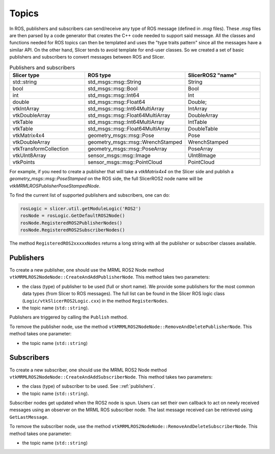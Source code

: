 ======
Topics
======

In ROS, publishers and subscribers can send/receive any type of ROS
message (defined in `.msg` files).  These `.msg` files are then parsed
by a code generator that creates the C++ code needed to support said
message.  All the classes and functions needed for ROS topics can then
be templated and uses the "type traits pattern" since all the messages
have a similar API.  On the other hand, Slicer tends to avoid template
for end-user classes.  So we created a set of basic publishers and
subscribers to convert messages between ROS and Slicer.

.. list-table:: Publishers and subscribers
   :widths: 30 40 30
   :header-rows: 1

   * - Slicer type
     - ROS type
     - SlicerROS2 "name"
   * - std::string
     - std_msgs::msg::String
     - String
   * - bool
     - std_msgs::msg::Bool
     - Bool
   * - int
     - std_msgs::msg::Int64
     - Int
   * - double
     - std_msgs::msg::Float64
     - Double;
   * - vtkIntArray
     - std_msgs::msg::Int64MultiArray
     - IntArray
   * - vtkDoubleArray
     - std_msgs::msg::Float64MultiArray
     - DoubleArray
   * - vtkTable
     - std_msgs::msg::Int64MultiArray
     - IntTable
   * - vtkTable
     - std_msgs::msg::Float64MultiArray
     - DoubleTable
   * - vtkMatrix4x4
     - geometry_msgs::msg::Pose
     - Pose
   * - vtkDoubleArray
     - geometry_msgs::msg::WrenchStamped
     - WrenchStamped
   * - vtkTransformCollection
     - geometry_msgs::msg::PoseArray
     - PoseArray
   * - vtkUInt8Array
     - sensor_msgs::msg::Image
     - UInt8Image
   * - vtkPoints
     - sensor_msgs::msg::PointCloud
     - PointCloud

For example, if you need to create a publisher that will take a
`vtkMatrix4x4` on the Slicer side and publish a
`geometry_msgs::msg::PoseStamped` on the ROS side, the full SlicerROS2
node name will be `vtkMRMLROSPublisherPoseStampedNode`.

To find the current list of supported publishers and subscribers, one can do:

.. code-block:: python

   rosLogic = slicer.util.getModuleLogic('ROS2')
   rosNode = rosLogic.GetDefaultROS2Node()
   rosNode.RegisteredROS2PublisherNodes()
   rosNode.RegisteredROS2SubscriberNodes()

The method ``RegisteredROS2xxxxxNodes`` returns a long string with all the
publisher or subscriber classes available.

.. _publishers:

Publishers
==========

To create a new publisher, one should use the MRML ROS2 Node method
``vtkMRMLROS2NodeNode::CreateAndAddPublisherNode``.  This method takes
two parameters:

* the class (type) of publisher to be used (full or short name).  We
  provide some publishers for the most common data types (from Slicer
  to ROS messages).  The full list can be found in the Slicer ROS
  logic class (``Logic/vtkSlicerROS2Logic.cxx``) in the method
  ``RegisterNodes``.
* the topic name (``std::string``).

Publishers are triggered by calling the ``Publish`` method.

.. tabs::

   .. tab:: **Python**

      .. code-block:: python

         rosLogic = slicer.util.getModuleLogic('ROS2')
         rosNode = rosLogic.GetDefaultROS2Node()
         # optional, shows which publishers are available
         rosNode.RegisteredROS2PublisherNodes()
         # example with full class name
         pubString = rosNode.CreateAndAddPublisherNode('vtkMRMLROS2PublisherStringNode', '/my_string')
         # run `ros2 topic echo /my_string` in a terminal to see the output
         pubString.Publish('my first string')

         # example with short class name, Pose will be expended to vtkMRMLROS2PublisherPoseNode
         pubMatrix = rosNode.CreateAndAddPublisherNode('Pose', '/my_matrix')
         # run `ros2 topic echo /my_matrix` in a terminal to see the output
         mat = pubMatrix.GetBlankMessage() # returns a vtkMatrix4x4
         mat.SetElement(0, 3, 3.1415) # Modify the matrix so we can see something changing
         pubMatrix.Publish(mat)

   .. tab:: **C++**

      .. code-block:: C++

         // example with full class name
         auto pubString = rosNode->CreateAndAddPublisherNode("vtkMRMLROS2PublisherStringNode", "/my_string");
         // run ros2 topic echo /my_string in a terminal to see the output
         pubString->Publish("my first string");

         // example with short class name, String will be expended to vtkMRMLROS2PublisherStringNode
         auto pubString2 = rosNode->CreateAndAddPublisherNode("String", "/my_second_string");


To remove the publisher node, use the method ``vtkMRMLROS2NodeNode::RemoveAndDeletePublisherNode``. This method takes
one parameter:

* the topic name (``std::string``)


Subscribers
===========

To create a new subscriber, one should use the MRML ROS2 Node method
``vtkMRMLROS2NodeNode::CreateAndAddSubscriberNode``.  This method
takes two parameters:

* the class (type) of subscriber to be used.  See ::ref:`publishers`.
* the topic name (``std::string``).

Subscriber nodes get updated when the ROS2 node is spun.  Users can
set their own callback to act on newly received messages using an
observer on the MRML ROS subscriber node.  The last message received
can be retrieved using ``GetLastMessage``.

.. tabs::

   .. tab:: **Python**

      .. code-block:: python

         rosLogic = slicer.util.getModuleLogic('ROS2')
         rosNode = rosLogic.GetDefaultROS2Node()
         # optional, shows which subscribers are available
         rosNode.RegisteredROS2SubscriberNodes()
         subString = rosNode.CreateAndAddSubscriberNode('String', '/my_string')
         # run `ros2 topic pub /my_string` in a terminal to send a string to Slicer
         m_string = subString.GetLastMessage()
         # alternate, get a string with the full message
         m_string_yaml = subString.GetLastMessageYAML()


         # since the subscriber is a MRML node,
	 # you can also create an observer (callback)
         # to trigger some code when a new message is received.
         # example callback function:
         def myCallback(caller=None, event=None):
            message = subString.GetLastMessage()
            print("Last message received by subscriber: {}.".format(message))
         # add the observer with callback
         observerId = subString.AddObserver('ModifiedEvent', myCallback)
         # the last message received will print in the python console
	 # in Slicer when data is published to /my_string


         # another example - updating transforms based on subscribed pose data
	 # (ie. for an optical tracker with a ros wrapper)
         subPose = rosNode.CreateAndAddSubscriberNode('Pose', '/StylusToTracker')
         transform = slicer.mrmlScene.AddNewNodeByClass('vtkMRMLLinearTransformNode', 'StylusToTracker')
	 # define the callback
         def updateTransforms(caller=None, event=None):
            pose = subPose.GetLastMessage()
            transform.SetMatrixTransformToParent(pose)
            print("Last message received by subscriber: {}.".format(message))
         # add the observer with callback
         observerId = subPose.AddObserver('ModifiedEvent', updateTransforms)

   .. tab:: **C++**

      .. code-block:: C++

         auto subString = rosNode->CreateAndAddSubscriberNode("String", "/my_string");
         // run `ros2 topic pub /my_string` in a terminal to send a string to Slicer
         auto result = subString->GetLastMessage();

To remove the subscriber node, use the method ``vtkMRMLROS2NodeNode::RemoveAndDeleteSubscriberNode``. This method takes
one parameter:

* the topic name (``std::string``)
